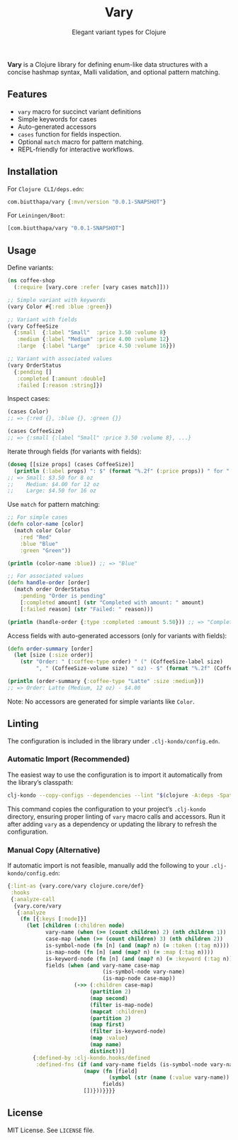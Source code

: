 #+TITLE: Vary
#+SUBTITLE: Elegant variant types for Clojure

*Vary* is a Clojure library for defining enum-like data structures with a concise hashmap syntax, Malli validation, and optional pattern matching.

** Features
- ~vary~ macro for succinct variant definitions
- Simple keywords for cases
- Auto-generated accessors
- ~cases~ function for fields inspection.
- Optional ~match~ macro for pattern matching.
- REPL-friendly for interactive workflows.

** Installation
For ~Clojure CLI/deps.edn~:
#+BEGIN_SRC clojure
com.biutthapa/vary {:mvn/version "0.0.1-SNAPSHOT"}
#+END_SRC

For ~Leiningen/Boot~:
#+BEGIN_SRC clojure
[com.biutthapa/vary "0.0.1-SNAPSHOT"]
#+END_SRC
** Usage
Define variants:
#+BEGIN_SRC clojure
(ns coffee-shop
  (:require [vary.core :refer [vary cases match]]))

;; Simple variant with keywords
(vary Color #{:red :blue :green})

;; Variant with fields
(vary CoffeeSize
  {:small  {:label "Small"  :price 3.50 :volume 8}
   :medium {:label "Medium" :price 4.00 :volume 12}
   :large  {:label "Large"  :price 4.50 :volume 16}})

;; Variant with associated values
(vary OrderStatus
  {:pending []
   :completed [:amount :double]
   :failed [:reason :string]})
#+END_SRC

Inspect cases:
#+BEGIN_SRC clojure
(cases Color)
;; => {:red {}, :blue {}, :green {}}

(cases CoffeeSize)
;; => {:small {:label "Small" :price 3.50 :volume 8}, ...}
#+END_SRC

Iterate through fields (for variants with fields):
#+BEGIN_SRC clojure
(doseq [[size props] (cases CoffeeSize)]
  (println (:label props) ": $" (format "%.2f" (:price props)) " for " (:volume props) " oz"))
;; => Small: $3.50 for 8 oz
;;    Medium: $4.00 for 12 oz
;;    Large: $4.50 for 16 oz
#+END_SRC

Use ~match~ for pattern matching:
#+BEGIN_SRC clojure
;; For simple cases
(defn color-name [color]
  (match color Color
    :red "Red"
    :blue "Blue"
    :green "Green"))

(println (color-name :blue)) ;; => "Blue"

;; For associated values
(defn handle-order [order]
  (match order OrderStatus
    :pending "Order is pending"
    [:completed amount] (str "Completed with amount: " amount)
    [:failed reason] (str "Failed: " reason)))

(println (handle-order {:type :completed :amount 5.50})) ;; => "Completed with amount: 5.50"
#+END_SRC

Access fields with auto-generated accessors (only for variants with fields):
#+BEGIN_SRC clojure
(defn order-summary [order]
  (let [size (:size order)]
    (str "Order: " (:coffee-type order) " (" (CoffeeSize-label size)
         ", " (CoffeeSize-volume size) " oz) - $" (format "%.2f" (CoffeeSize-price size)))))

(println (order-summary {:coffee-type "Latte" :size :medium}))
;; => Order: Latte (Medium, 12 oz) - $4.00
#+END_SRC

Note: No accessors are generated for simple variants like ~Color~.
** Linting
The configuration is included in the library under ~.clj-kondo/config.edn~.

*** Automatic Import (Recommended)
The easiest way to use the configuration is to import it automatically from the library’s classpath:
#+BEGIN_SRC bash
clj-kondo --copy-configs --dependencies --lint "$(clojure -A:deps -Spath)"
#+END_SRC
This command copies the configuration to your project’s ~.clj-kondo~ directory, ensuring proper linting of ~vary~ macro calls and accessors. Run it after adding ~vary~ as a dependency or updating the library to refresh the configuration.

*** Manual Copy (Alternative)
If automatic import is not feasible, manually add the following to your ~.clj-kondo/config.edn~:
#+BEGIN_SRC clojure
{:lint-as {vary.core/vary clojure.core/def}
 :hooks
 {:analyze-call
  {vary.core/vary
   {:analyze
    (fn [{:keys [:node]}]
      (let [children (:children node)
            vary-name (when (>= (count children) 2) (nth children 1))
            case-map (when (>= (count children) 3) (nth children 2))
            is-symbol-node (fn [n] (and (map? n) (= :token (:tag n))))
            is-map-node (fn [n] (and (map? n) (= :map (:tag n))))
            is-keyword-node (fn [n] (and (map? n) (= :keyword (:tag n))))
            fields (when (and vary-name case-map
                              (is-symbol-node vary-name)
                              (is-map-node case-map))
                     (->> (:children case-map)
                          (partition 2)
                          (map second)
                          (filter is-map-node)
                          (mapcat :children)
                          (partition 2)
                          (map first)
                          (filter is-keyword-node)
                          (map :value)
                          (map name)
                          distinct))]
        {:defined-by :clj-kondo.hooks/defined
         :defined-fns (if (and vary-name fields (is-symbol-node vary-name))
                        (mapv (fn [field]
                                (symbol (str (name (:value vary-name)) "-" field)))
                              fields)
                        [])}))}}}}
#+END_SRC
** License
MIT License. See ~LICENSE~ file.
